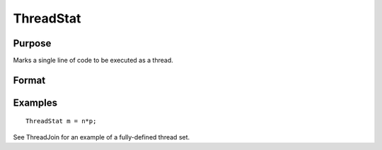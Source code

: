 
ThreadStat
==============================================

Purpose
----------------

Marks a single line of code to be executed as a thread.

Format
----------------
.. function:: ThreadStat statement

Examples
----------------

::

    ThreadStat m = n*p;

See ThreadJoin for an example of a fully-defined thread set.

.. seealso:: Functions :func:`ThreadBegin`, :func:`ThreadEnd`, :func:`ThreadJoin`
